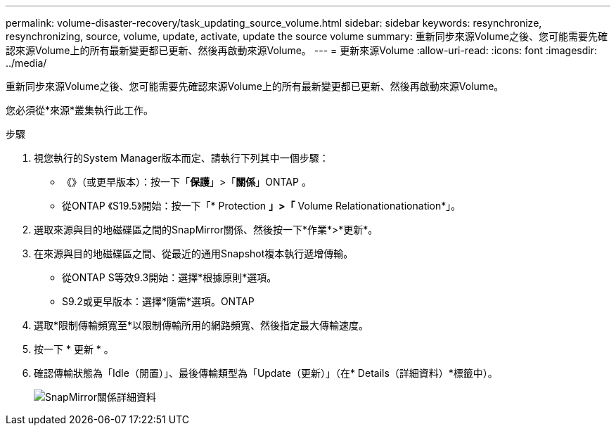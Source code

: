 ---
permalink: volume-disaster-recovery/task_updating_source_volume.html 
sidebar: sidebar 
keywords: resynchronize, resynchronizing, source, volume, update, activate, update the source volume 
summary: 重新同步來源Volume之後、您可能需要先確認來源Volume上的所有最新變更都已更新、然後再啟動來源Volume。 
---
= 更新來源Volume
:allow-uri-read: 
:icons: font
:imagesdir: ../media/


[role="lead"]
重新同步來源Volume之後、您可能需要先確認來源Volume上的所有最新變更都已更新、然後再啟動來源Volume。

您必須從*來源*叢集執行此工作。

.步驟
. 視您執行的System Manager版本而定、請執行下列其中一個步驟：
+
** 《》（或更早版本）：按一下「*保護*」>「*關係*」ONTAP 。
** 從ONTAP 《S19.5》開始：按一下「* Protection *」>「* Volume Relationationationation*」。


. 選取來源與目的地磁碟區之間的SnapMirror關係、然後按一下*作業*>*更新*。
. 在來源與目的地磁碟區之間、從最近的通用Snapshot複本執行遞增傳輸。
+
** 從ONTAP S等效9.3開始：選擇*根據原則*選項。
** S9.2或更早版本：選擇*隨需*選項。ONTAP


. 選取*限制傳輸頻寬至*以限制傳輸所用的網路頻寬、然後指定最大傳輸速度。
. 按一下 * 更新 * 。
. 確認傳輸狀態為「Idle（閒置）」、最後傳輸類型為「Update（更新）」（在* Details（詳細資料）*標籤中）。
+
image::../media/snapmirror_update_verify.gif[SnapMirror關係詳細資料]


